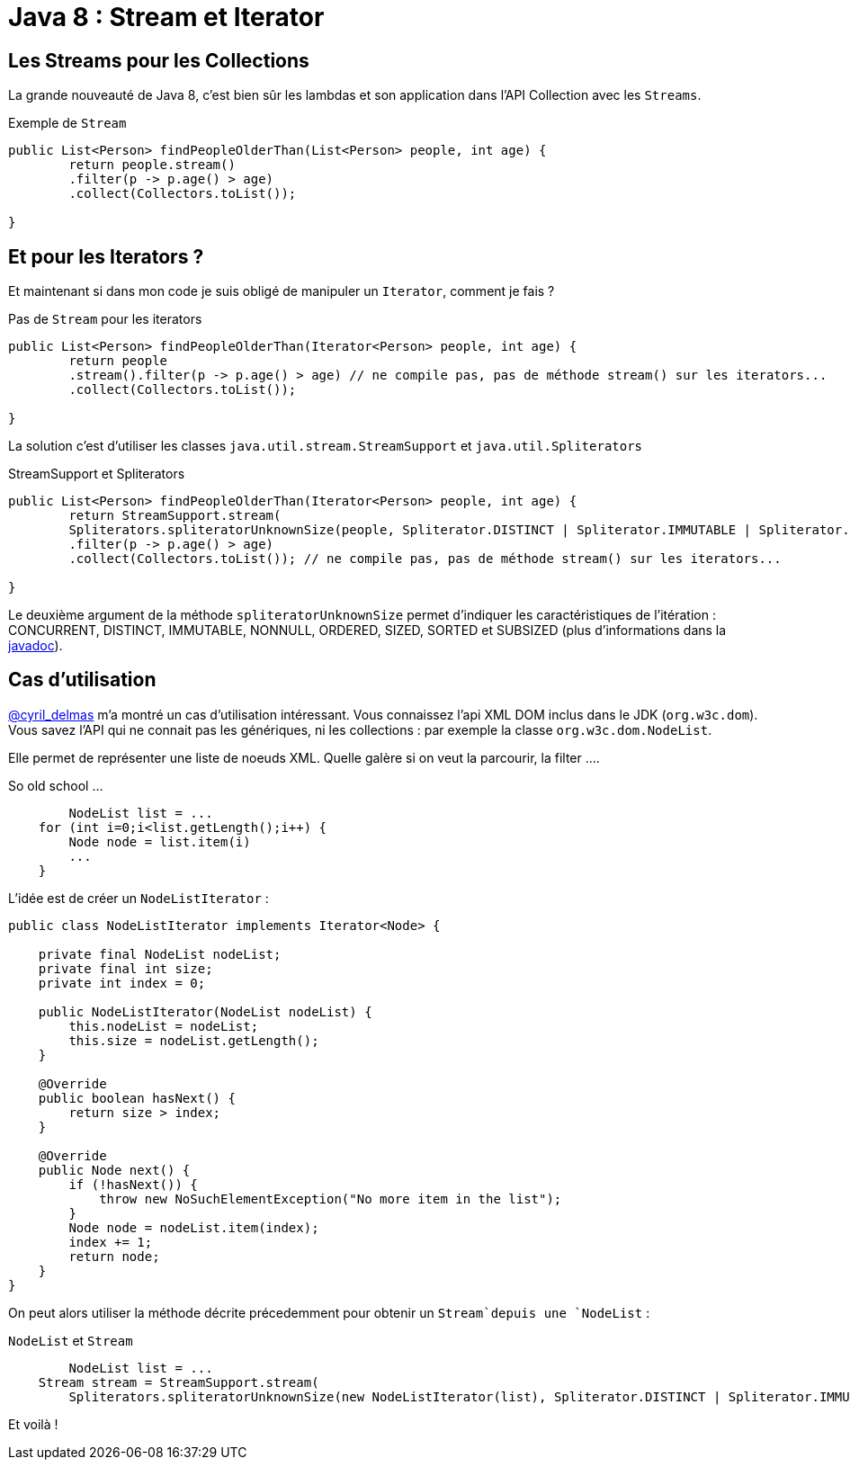 = Java 8 : Stream et Iterator
:hp-tags: java

== Les Streams pour les Collections

La grande nouveauté de Java 8, c'est bien sûr les lambdas et son application dans l'API Collection avec les `Streams`.

.Exemple de `Stream`
[source, java]
----

public List<Person> findPeopleOlderThan(List<Person> people, int age) {
	return people.stream()
    	.filter(p -> p.age() > age)
    	.collect(Collectors.toList());

}
----


== Et pour les Iterators ?

Et maintenant si dans mon code je suis obligé de manipuler un `Iterator`, comment je fais ?

.Pas de `Stream` pour les iterators
[source, java]
----

public List<Person> findPeopleOlderThan(Iterator<Person> people, int age) {
	return people
    	.stream().filter(p -> p.age() > age) // ne compile pas, pas de méthode stream() sur les iterators...
        .collect(Collectors.toList()); 

}
----

La solution c'est d'utiliser les classes `java.util.stream.StreamSupport` et `java.util.Spliterators` 

.StreamSupport et Spliterators
[source, java]
----

public List<Person> findPeopleOlderThan(Iterator<Person> people, int age) {
	return StreamSupport.stream(
    	Spliterators.spliteratorUnknownSize(people, Spliterator.DISTINCT | Spliterator.IMMUTABLE | Spliterator.NONNULL), false);
    	.filter(p -> p.age() > age)
        .collect(Collectors.toList()); // ne compile pas, pas de méthode stream() sur les iterators...

}
---- 

Le deuxième argument de la méthode `spliteratorUnknownSize` permet d'indiquer les caractéristiques de l'itération : CONCURRENT, DISTINCT, IMMUTABLE, NONNULL, ORDERED, SIZED, SORTED et SUBSIZED (plus d'informations dans la https://docs.oracle.com/javase/8/docs/api/java/util/Spliterator.html[javadoc]).

== Cas d'utilisation

https://twitter.com/cyril_delmas[@cyril_delmas] m'a montré un cas d'utilisation intéressant. Vous connaissez l'api XML DOM inclus dans le JDK (`org.w3c.dom`). Vous savez l'API qui ne connait pas les génériques, ni les collections : par exemple la classe `org.w3c.dom.NodeList`. 

Elle permet de représenter une liste de noeuds XML. Quelle galère si on veut la parcourir, la filter ....

.So old school ...
[source, java]
----
	NodeList list = ...
    for (int i=0;i<list.getLength();i++) {
        Node node = list.item(i)
        ...
    }
----


L'idée est de créer un `NodeListIterator` :

[source, java]
----
public class NodeListIterator implements Iterator<Node> {

    private final NodeList nodeList;
    private final int size;
    private int index = 0;

    public NodeListIterator(NodeList nodeList) {
        this.nodeList = nodeList;
        this.size = nodeList.getLength();
    }

    @Override
    public boolean hasNext() {
        return size > index;
    }

    @Override
    public Node next() {
        if (!hasNext()) {
            throw new NoSuchElementException("No more item in the list");
        }
        Node node = nodeList.item(index);
        index += 1;
        return node;
    }
}
----

On peut alors utiliser la méthode décrite précedemment pour obtenir un `Stream`depuis une `NodeList` :

.`NodeList` et `Stream`
[source, java]
----
	NodeList list = ...
    Stream stream = StreamSupport.stream(
    	Spliterators.spliteratorUnknownSize(new NodeListIterator(list), Spliterator.DISTINCT | Spliterator.IMMUTABLE | Spliterator.NONNULL), false);
----

Et voilà !